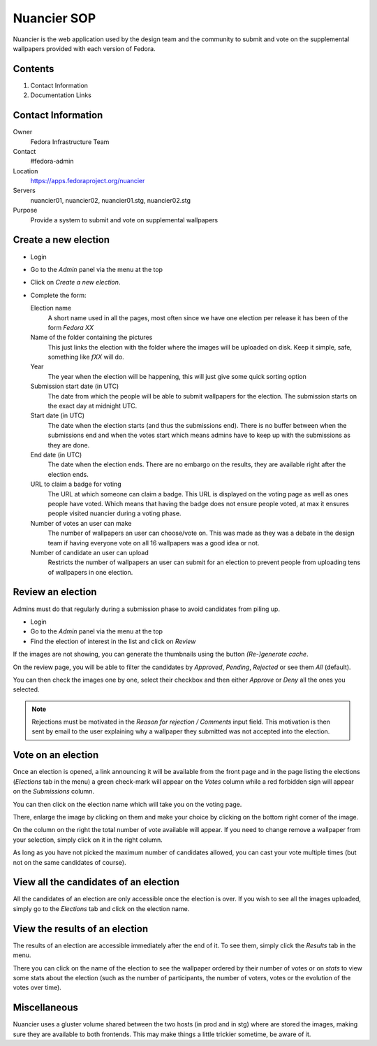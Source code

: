 .. title: Nuancier SOP
.. slug: infra-nuancier
.. date: 2016-03-11
.. taxonomy: Contributors/Infrastructure

=============
Nuancier SOP
=============

Nuancier is the web application used by the design team and the community to
submit and vote on the supplemental wallpapers provided with each version of
Fedora.

Contents
========

1. Contact Information
2. Documentation Links

Contact Information
===================

Owner
	 Fedora Infrastructure Team
Contact
	 #fedora-admin
Location
	https://apps.fedoraproject.org/nuancier
Servers
    nuancier01, nuancier02, nuancier01.stg, nuancier02.stg
Purpose
    Provide a system to submit and vote on supplemental wallpapers


Create a new election
=====================

* Login

* Go to the `Admin` panel via the menu at the top

* Click on `Create a new election`.

* Complete the form:

  Election name
    A short name used in all the pages, most often since we have one election
    per release it has been of the form `Fedora XX`

  Name of the folder containing the pictures
    This just links the election with the folder where the images will be
    uploaded on disk. Keep it simple, safe, something like `fXX` will do.

  Year
    The year when the election will be happening, this will just give some quick
    sorting option

  Submission start date (in UTC)
    The date from which the people will be able to submit wallpapers for the
    election. The submission starts on the exact day at midnight UTC.

  Start date (in UTC)
    The date when the election starts (and thus the submissions end). There is
    no buffer between when the submissions end and when the votes start which
    means admins have to keep up with the submissions as they are done.

  End date (in UTC)
    The date when the election ends. There are no embargo on the results, they
    are available right after the election ends.

  URL to claim a badge for voting
    The URL at which someone can claim a badge. This URL is displayed on the
    voting page as well as ones people have voted. Which means that having the
    badge does not ensure people voted, at max it ensures people visited
    nuancier during a voting phase.

  Number of votes an user can make
    The number of wallpapers an user can choose/vote on. This was made as they
    was a debate in the design team if having everyone vote on all 16 wallpapers
    was a good idea or not.

  Number of candidate an user can upload
    Restricts the number of wallpapers an user can submit for an election to
    prevent people from uploading tens of wallpapers in one election.

Review an election
==================

Admins must do that regularly during a submission phase to avoid candidates from
piling up.

* Login

* Go to the `Admin` panel via the menu at the top

* Find the election of interest in the list and click on `Review`

If the images are not showing, you can generate the thumbnails using the button
`(Re-)generate cache`.

On the review page, you will be able to filter the candidates by `Approved`,
`Pending`, `Rejected` or see them `All` (default).

You can then check the images one by one, select their checkbox and then either
`Approve` or `Deny` all the ones you selected.

.. note:: Rejections must be motivated in the `Reason for rejection / Comments`
          input field. This  motivation is then sent by email to the user
          explaining why a wallpaper they submitted was not accepted into the
          election.


Vote on an election
===================

Once an election is opened, a link announcing it will be available from the front
page and in the page listing the elections (`Elections` tab in the menu) a green
check-mark will appear on the `Votes` column while a red forbidden sign will
appear on the `Submissions` column.

You can then click on the election name which will take you on the voting page.

There, enlarge the image by clicking on them and make your choice by clicking on
the bottom right corner of the image.

On the column on the right the total number of vote available will appear.
If you need to change remove a wallpaper from your selection, simply click on it
in the right column.

As long as you have not picked the maximum number of candidates allowed, you can
cast your vote multiple times (but not on the same candidates of course).


View all the candidates of an election
======================================

All the candidates of an election are only accessible once the election is over.
If you wish to see all the images uploaded, simply go to the `Elections` tab and
click on the election name.


View the results of an election
===============================

The results of an election are accessible immediately after the end of it.
To see them, simply click the `Results` tab in the menu.

There you can click on the name of the election to see the wallpaper ordered by
their number of votes or on `stats` to view some stats about the election (such
as the number of participants, the number of voters, votes or the evolution of
the votes over time).


Miscellaneous
=============

Nuancier uses a gluster volume shared between the two hosts (in prod and in stg)
where are stored the images, making sure they are available to both frontends.
This may make things a little trickier sometime, be aware of it.
